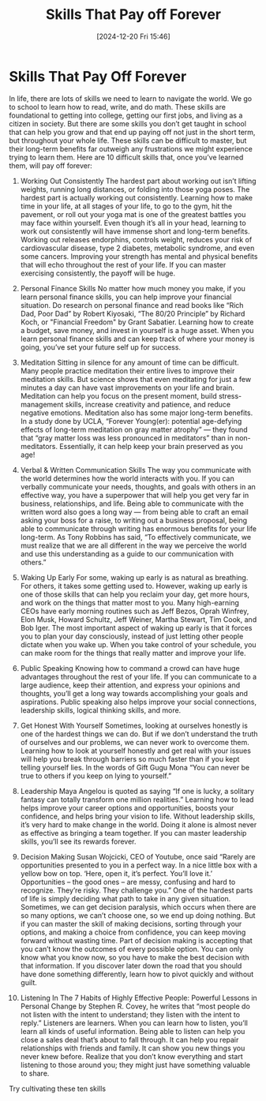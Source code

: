 #+title:      Skills That Pay off Forever
#+date:       [2024-12-20 Fri 15:46]
#+filetags:   :mindset:
#+identifier: 20241220T154650


* Skills That Pay Off Forever

In life, there are lots of skills we need to learn to navigate the world. We go to school to learn how to read, write, and do math. These skills are foundational to getting into college, getting our first jobs, and living as a citizen in society. But there are some skills you don’t get taught in school that can help you grow and that end up paying off not just in the short term, but throughout your whole life. These skills can be difficult to master, but their long-term benefits far outweigh any frustrations we might experience trying to learn them. Here are 10 difficult skills that, once you’ve learned them, will pay off forever:

1. Working Out Consistently
   The hardest part about working out isn’t lifting weights, running long distances, or folding into those yoga poses. The hardest part is actually working out consistently. Learning how to make time in your life, at all stages of your life, to go to the gym, hit the pavement, or roll out your yoga mat is one of the greatest battles you may face within yourself. Even though it’s all in your head, learning to work out consistently will have immense short and long-term benefits. Working out releases endorphins, controls weight, reduces your risk of cardiovascular disease, type 2 diabetes, metabolic syndrome, and even some cancers. Improving your strength has mental and physical benefits that will echo throughout the rest of your life. If you can master exercising consistently, the payoff will be huge.

2. Personal Finance Skills
   No matter how much money you make, if you learn personal finance skills, you can help improve your financial situation. Do research on personal finance and read books like “Rich Dad, Poor Dad” by Robert Kiyosaki, “The 80/20 Principle” by Richard Koch, or "Financial Freedom" by Grant Sabatier. Learning how to create a budget, save money, and invest in yourself is a huge asset. When you learn personal finance skills and can keep track of where your money is going, you’ve set your future self up for success.

3. Meditation
   Sitting in silence for any amount of time can be difficult. Many people practice meditation their entire lives to improve their meditation skills. But science shows that even meditating for just a few minutes a day can have vast improvements on your life and brain. Meditation can help you focus on the present moment, build stress-management skills, increase creativity and patience, and reduce negative emotions. Meditation also has some major long-term benefits. In a study done by UCLA, “Forever Young(er): potential age-defying effects of long-term meditation on gray matter atrophy” — they found that “gray matter loss was less pronounced in meditators” than in non-meditators. Essentially, it can help keep your brain preserved as you age!

4. Verbal & Written Communication Skills
   The way you communicate with the world determines how the world interacts with you. If you can verbally communicate your needs, thoughts, and goals with others in an effective way, you have a superpower that will help you get very far in business, relationships, and life. Being able to communicate with the written word also goes a long way — from being able to craft an email asking your boss for a raise, to writing out a business proposal, being able to communicate through writing has enormous benefits for your life long-term. As Tony Robbins has said, “To effectively communicate, we must realize that we are all different in the way we perceive the world and use this understanding as a guide to our communication with others.”

5. Waking Up Early
   For some, waking up early is as natural as breathing. For others, it takes some getting used to. However, waking up early is one of those skills that can help you reclaim your day, get more hours, and work on the things that matter most to you. Many high-earning CEOs have early morning routines such as Jeff Bezos, Oprah Winfrey, Elon Musk, Howard Schultz, Jeff Weiner, Martha Stewart, Tim Cook, and Bob Iger. The most important aspect of waking up early is that it forces you to plan your day consciously, instead of just letting other people dictate when you wake up. When you take control of your schedule, you can make room for the things that really matter and improve your life.

6. Public Speaking
   Knowing how to command a crowd can have huge advantages throughout the rest of your life. If you can communicate to a large audience, keep their attention, and express your opinions and thoughts, you’ll get a long way towards accomplishing your goals and aspirations. Public speaking also helps improve your social connections, leadership skills, logical thinking skills, and more.

7. Get Honest With Yourself
   Sometimes, looking at ourselves honestly is one of the hardest things we can do. But if we don’t understand the truth of ourselves and our problems, we can never work to overcome them. Learning how to look at yourself honestly and get real with your issues will help you break through barriers so much faster than if you kept telling yourself lies. In the words of Gift Gugu Mona “You can never be true to others if you keep on lying to yourself.”

8. Leadership
   Maya Angelou is quoted as saying “If one is lucky, a solitary fantasy can totally transform one million realities.” Learning how to lead helps improve your career options and opportunities, boosts your confidence, and helps bring your vision to life. Without leadership skills, it’s very hard to make change in the world. Doing it alone is almost never as effective as bringing a team together. If you can master leadership skills, you’ll see its rewards forever.

9. Decision Making
   Susan Wojcicki, CEO of Youtube, once said “Rarely are opportunities presented to you in a perfect way. In a nice little box with a yellow bow on top. ‘Here, open it, it’s perfect. You’ll love it.’ Opportunities – the good ones – are messy, confusing and hard to recognize. They’re risky. They challenge you.” One of the hardest parts of life is simply deciding what path to take in any given situation. Sometimes, we can get decision paralysis, which occurs when there are so many options, we can’t choose one, so we end up doing nothing. But if you can master the skill of making decisions, sorting through your options, and making a choice from confidence, you can keep moving forward without wasting time. Part of decision making is accepting that you can’t know the outcomes of every possible option. You can only know what you know now, so you have to make the best decision with that information. If you discover later down the road that you should have done something differently, learn how to pivot quickly and without guilt.

10. Listening
    In The 7 Habits of Highly Effective People: Powerful Lessons in Personal Change by Stephen R. Covey, he writes that “most people do not listen with the intent to understand; they listen with the intent to reply.” Listeners are learners. When you can learn how to listen, you’ll learn all kinds of useful information. Being able to listen can help you close a sales deal that’s about to fall through. It can help you repair relationships with friends and family. It can show you new things you never knew before. Realize that you don’t know everything and start listening to those around you; they might just have something valuable to share.

Try cultivating these ten skills
    
